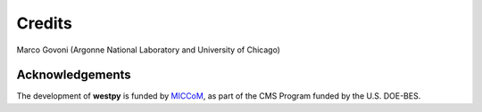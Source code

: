 .. _acknowledge:

Credits
=======

Marco Govoni (Argonne National Laboratory and University of Chicago)

Acknowledgements 
----------------

The development of **westpy** is funded by `MICCoM <http://miccom-center.org/>`_, as part of the CMS Program funded by the U.S. DOE-BES. 
